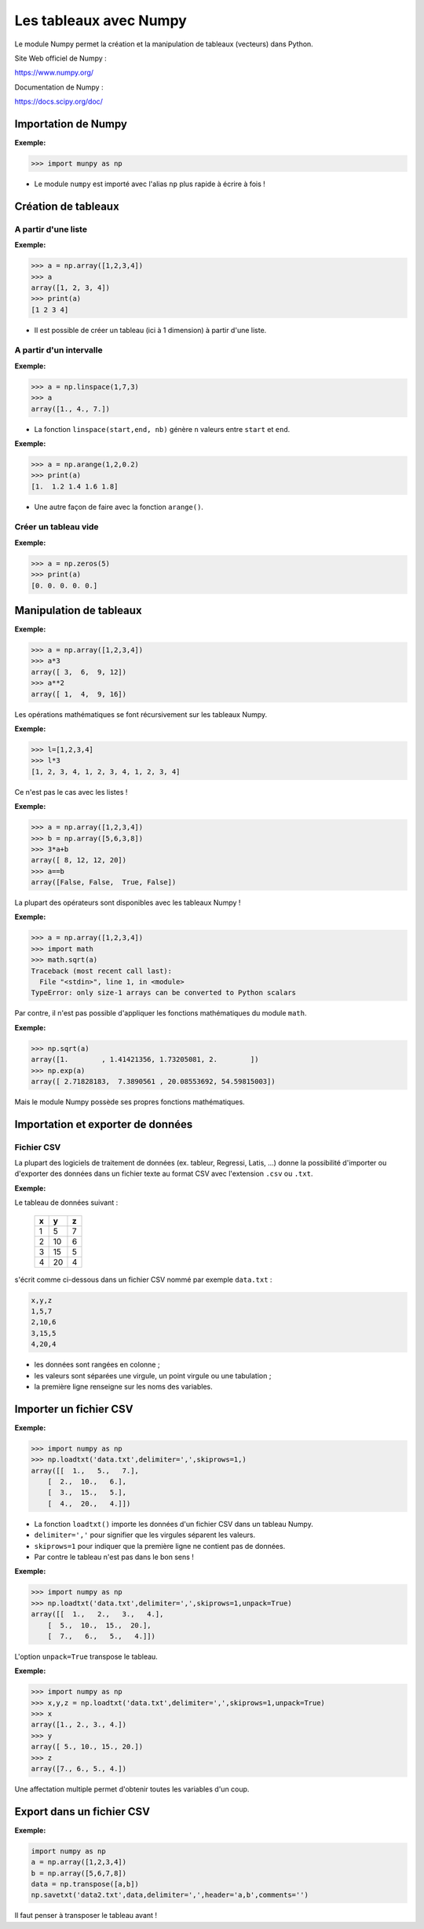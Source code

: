=======================
Les tableaux avec Numpy
=======================

Le module Numpy  permet la création et la manipulation de tableaux (vecteurs) dans Python.


Site Web officiel de Numpy :

https://www.numpy.org/

Documentation de  Numpy :

https://docs.scipy.org/doc/



Importation de Numpy
====================

:Exemple:

.. code:: python

   >>> import munpy as np

* Le module ``numpy`` est importé avec l'alias ``np`` plus rapide à écrire à fois !


Création de tableaux
====================

A partir d'une liste
~~~~~~~~~~~~~~~~~~~~

:Exemple:

.. code:: python

   >>> a = np.array([1,2,3,4])
   >>> a
   array([1, 2, 3, 4])
   >>> print(a)
   [1 2 3 4]

* Il est possible de créer un tableau (ici à 1 dimension) à partir d'une liste.


A partir d'un intervalle
~~~~~~~~~~~~~~~~~~~~~~~~

:Exemple:

.. code:: python

   >>> a = np.linspace(1,7,3)
   >>> a
   array([1., 4., 7.])

* La fonction ``linspace(start,end, nb)`` génère ``n`` valeurs entre ``start`` et ``end``.


:Exemple:

.. code:: python

   >>> a = np.arange(1,2,0.2)
   >>> print(a)
   [1.  1.2 1.4 1.6 1.8]

* Une autre façon de faire avec la fonction ``arange()``.

Créer un tableau vide
~~~~~~~~~~~~~~~~~~~~~

:Exemple:

.. code:: python

   >>> a = np.zeros(5)
   >>> print(a)
   [0. 0. 0. 0. 0.]


Manipulation de tableaux
========================

:Exemple:

.. code:: python

   >>> a = np.array([1,2,3,4])
   >>> a*3
   array([ 3,  6,  9, 12])
   >>> a**2
   array([ 1,  4,  9, 16])

Les opérations mathématiques se font récursivement sur les tableaux Numpy.

:Exemple:

.. code:: python

   >>> l=[1,2,3,4]
   >>> l*3
   [1, 2, 3, 4, 1, 2, 3, 4, 1, 2, 3, 4]

Ce n'est pas le cas avec les listes !

:Exemple:

.. code:: python

   >>> a = np.array([1,2,3,4])
   >>> b = np.array([5,6,3,8])
   >>> 3*a+b
   array([ 8, 12, 12, 20])
   >>> a==b
   array([False, False,  True, False])

La plupart des opérateurs sont disponibles avec les tableaux Numpy !

:Exemple:

.. code:: python

   >>> a = np.array([1,2,3,4])
   >>> import math
   >>> math.sqrt(a)
   Traceback (most recent call last):
     File "<stdin>", line 1, in <module>
   TypeError: only size-1 arrays can be converted to Python scalars

Par contre, il n'est pas possible d'appliquer les fonctions mathématiques du module ``math``.

:Exemple:

.. code:: python

   >>> np.sqrt(a)
   array([1.        , 1.41421356, 1.73205081, 2.        ])
   >>> np.exp(a)
   array([ 2.71828183,  7.3890561 , 20.08553692, 54.59815003])

Mais le module Numpy possède ses propres fonctions mathématiques.



Importation et exporter de données
==================================

Fichier CSV
~~~~~~~~~~~

La plupart des logiciels de traitement de données (ex. tableur, Regressi, Latis, ...) donne la possibilité d'importer ou d'exporter des données dans un fichier texte au format CSV avec l'extension ``.csv`` ou ``.txt``.

:Exemple:

Le tableau de données suivant :

   == == ==
   x  y  z
   == == ==
   1  5  7
   2  10 6
   3  15 5
   4  20 4
   == == ==

s'écrit comme ci-dessous dans un fichier CSV nommé par exemple ``data.txt`` :

.. code::

   x,y,z
   1,5,7
   2,10,6
   3,15,5
   4,20,4

* les données sont rangées en colonne ;
* les valeurs sont séparées une virgule, un point virgule ou une tabulation ;
* la première ligne renseigne sur les noms des variables.


Importer un fichier CSV
=======================

:Exemple:

.. code:: python

   >>> import numpy as np
   >>> np.loadtxt('data.txt',delimiter=',',skiprows=1,)
   array([[  1.,   5.,   7.],
       [  2.,  10.,   6.],
       [  3.,  15.,   5.],
       [  4.,  20.,   4.]])

* La fonction ``loadtxt()`` importe les données d'un fichier CSV dans un tableau Numpy.
* ``delimiter=','`` pour signifier que les virgules séparent les valeurs.
* ``skiprows=1`` pour indiquer que la première ligne ne contient pas de données.
* Par contre le tableau n'est pas dans le bon sens !

:Exemple:

.. code:: python

   >>> import numpy as np
   >>> np.loadtxt('data.txt',delimiter=',',skiprows=1,unpack=True)
   array([[  1.,   2.,   3.,   4.],
       [  5.,  10.,  15.,  20.],
       [  7.,   6.,   5.,   4.]])

L'option ``unpack=True`` transpose le tableau.

:Exemple:

.. code:: python

   >>> import numpy as np
   >>> x,y,z = np.loadtxt('data.txt',delimiter=',',skiprows=1,unpack=True)
   >>> x
   array([1., 2., 3., 4.])
   >>> y
   array([ 5., 10., 15., 20.])
   >>> z
   array([7., 6., 5., 4.])


Une affectation multiple permet d'obtenir toutes les variables d'un coup.

Export dans un fichier CSV
==========================

:Exemple:

.. code:: python

   import numpy as np
   a = np.array([1,2,3,4])
   b = np.array([5,6,7,8])
   data = np.transpose([a,b])
   np.savetxt('data2.txt',data,delimiter=',',header='a,b',comments='')

Il faut penser à transposer le tableau avant !
